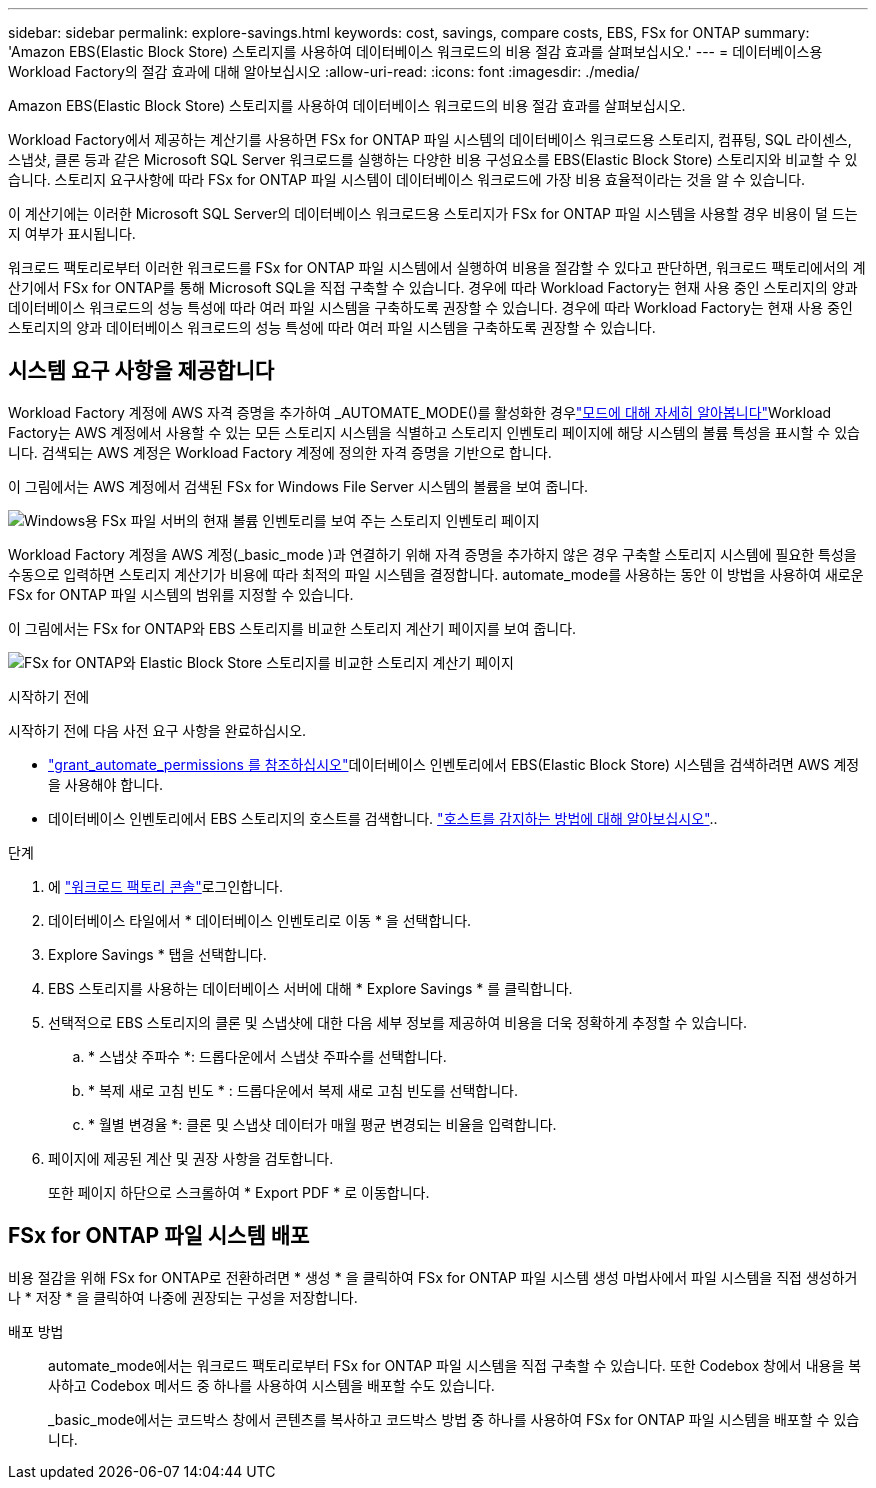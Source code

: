---
sidebar: sidebar 
permalink: explore-savings.html 
keywords: cost, savings, compare costs, EBS, FSx for ONTAP 
summary: 'Amazon EBS(Elastic Block Store) 스토리지를 사용하여 데이터베이스 워크로드의 비용 절감 효과를 살펴보십시오.' 
---
= 데이터베이스용 Workload Factory의 절감 효과에 대해 알아보십시오
:allow-uri-read: 
:icons: font
:imagesdir: ./media/


[role="lead"]
Amazon EBS(Elastic Block Store) 스토리지를 사용하여 데이터베이스 워크로드의 비용 절감 효과를 살펴보십시오.

Workload Factory에서 제공하는 계산기를 사용하면 FSx for ONTAP 파일 시스템의 데이터베이스 워크로드용 스토리지, 컴퓨팅, SQL 라이센스, 스냅샷, 클론 등과 같은 Microsoft SQL Server 워크로드를 실행하는 다양한 비용 구성요소를 EBS(Elastic Block Store) 스토리지와 비교할 수 있습니다. 스토리지 요구사항에 따라 FSx for ONTAP 파일 시스템이 데이터베이스 워크로드에 가장 비용 효율적이라는 것을 알 수 있습니다.

이 계산기에는 이러한 Microsoft SQL Server의 데이터베이스 워크로드용 스토리지가 FSx for ONTAP 파일 시스템을 사용할 경우 비용이 덜 드는지 여부가 표시됩니다.

워크로드 팩토리로부터 이러한 워크로드를 FSx for ONTAP 파일 시스템에서 실행하여 비용을 절감할 수 있다고 판단하면, 워크로드 팩토리에서의 계산기에서 FSx for ONTAP를 통해 Microsoft SQL을 직접 구축할 수 있습니다. 경우에 따라 Workload Factory는 현재 사용 중인 스토리지의 양과 데이터베이스 워크로드의 성능 특성에 따라 여러 파일 시스템을 구축하도록 권장할 수 있습니다. 경우에 따라 Workload Factory는 현재 사용 중인 스토리지의 양과 데이터베이스 워크로드의 성능 특성에 따라 여러 파일 시스템을 구축하도록 권장할 수 있습니다.



== 시스템 요구 사항을 제공합니다

Workload Factory 계정에 AWS 자격 증명을 추가하여 _AUTOMATE_MODE()를 활성화한 경우link:https://docs.netapp.com/us-en/workload-setup-admin/operational-modes.html["모드에 대해 자세히 알아봅니다"]Workload Factory는 AWS 계정에서 사용할 수 있는 모든 스토리지 시스템을 식별하고 스토리지 인벤토리 페이지에 해당 시스템의 볼륨 특성을 표시할 수 있습니다. 검색되는 AWS 계정은 Workload Factory 계정에 정의한 자격 증명을 기반으로 합니다.

이 그림에서는 AWS 계정에서 검색된 FSx for Windows File Server 시스템의 볼륨을 보여 줍니다.

image:screenshot-storage-inventory.png["Windows용 FSx 파일 서버의 현재 볼륨 인벤토리를 보여 주는 스토리지 인벤토리 페이지"]

Workload Factory 계정을 AWS 계정(_basic_mode )과 연결하기 위해 자격 증명을 추가하지 않은 경우 구축할 스토리지 시스템에 필요한 특성을 수동으로 입력하면 스토리지 계산기가 비용에 따라 최적의 파일 시스템을 결정합니다. automate_mode를 사용하는 동안 이 방법을 사용하여 새로운 FSx for ONTAP 파일 시스템의 범위를 지정할 수 있습니다.

이 그림에서는 FSx for ONTAP와 EBS 스토리지를 비교한 스토리지 계산기 페이지를 보여 줍니다.

image:screenshot-ebs-calculator.png["FSx for ONTAP와 Elastic Block Store 스토리지를 비교한 스토리지 계산기 페이지"]

.시작하기 전에
시작하기 전에 다음 사전 요구 사항을 완료하십시오.

* link:https://docs.netapp.com/us-en/workload-setup-admin/add-credentials.html["grant_automate_permissions 를 참조하십시오"^]데이터베이스 인벤토리에서 EBS(Elastic Block Store) 시스템을 검색하려면 AWS 계정을 사용해야 합니다.
* 데이터베이스 인벤토리에서 EBS 스토리지의 호스트를 검색합니다. link:detect-host.html["호스트를 감지하는 방법에 대해 알아보십시오"]..


.단계
. 에 link:https://console.workloads.netapp.com["워크로드 팩토리 콘솔"^]로그인합니다.
. 데이터베이스 타일에서 * 데이터베이스 인벤토리로 이동 * 을 선택합니다.
. Explore Savings * 탭을 선택합니다.
. EBS 스토리지를 사용하는 데이터베이스 서버에 대해 * Explore Savings * 를 클릭합니다.
. 선택적으로 EBS 스토리지의 클론 및 스냅샷에 대한 다음 세부 정보를 제공하여 비용을 더욱 정확하게 추정할 수 있습니다.
+
.. * 스냅샷 주파수 *: 드롭다운에서 스냅샷 주파수를 선택합니다.
.. * 복제 새로 고침 빈도 * : 드롭다운에서 복제 새로 고침 빈도를 선택합니다.
.. * 월별 변경율 *: 클론 및 스냅샷 데이터가 매월 평균 변경되는 비율을 입력합니다.


. 페이지에 제공된 계산 및 권장 사항을 검토합니다.
+
또한 페이지 하단으로 스크롤하여 * Export PDF * 로 이동합니다.





== FSx for ONTAP 파일 시스템 배포

비용 절감을 위해 FSx for ONTAP로 전환하려면 * 생성 * 을 클릭하여 FSx for ONTAP 파일 시스템 생성 마법사에서 파일 시스템을 직접 생성하거나 * 저장 * 을 클릭하여 나중에 권장되는 구성을 저장합니다.

배포 방법:: automate_mode에서는 워크로드 팩토리로부터 FSx for ONTAP 파일 시스템을 직접 구축할 수 있습니다. 또한 Codebox 창에서 내용을 복사하고 Codebox 메서드 중 하나를 사용하여 시스템을 배포할 수도 있습니다.
+
--
_basic_mode에서는 코드박스 창에서 콘텐츠를 복사하고 코드박스 방법 중 하나를 사용하여 FSx for ONTAP 파일 시스템을 배포할 수 있습니다.

--

